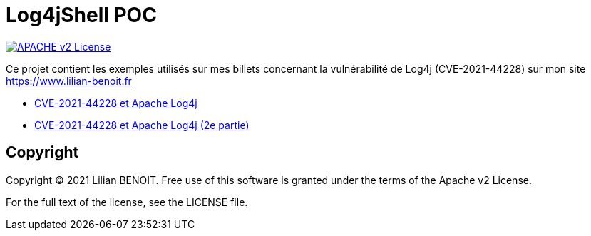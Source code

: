 = Log4jShell POC

image:https://img.shields.io/badge/licence-APACHE--2-blue.svg[APACHE v2 License, link=#copyright]

Ce projet contient les exemples utilisés sur mes billets concernant la vulnérabilité de Log4j (CVE-2021-44228) sur mon site https://www.lilian-benoit.fr

 - https://www.lilian-benoit.fr/2021/12/CVE-2021-44228-et-Apache-Log4j.html[CVE-2021-44228 et Apache Log4j]
 - https://www.lilian-benoit.fr/2021/12/CVE-2021-44228-et-Apache-Log4j-2ePartie.html[CVE-2021-44228 et Apache Log4j (2e partie)]



== Copyright

Copyright (C) 2021 Lilian BENOIT.
Free use of this software is granted under the terms of the Apache v2 License.

For the full text of the license, see the LICENSE file.

